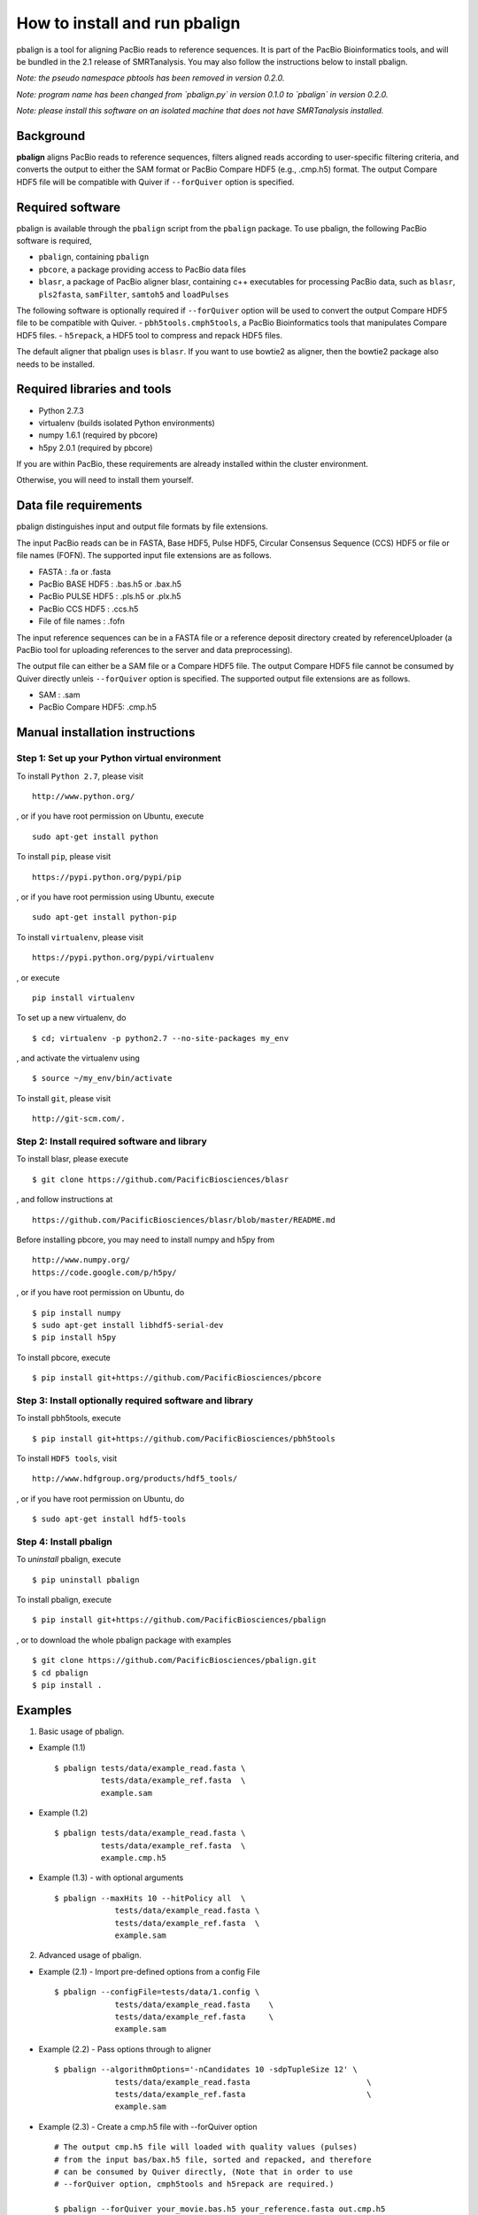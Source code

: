 How to install and run pbalign
==============================

pbalign is a tool for aligning PacBio reads to reference sequences. 
It is part of the PacBio Bioinformatics tools, and will
be bundled in the 2.1 release of SMRTanalysis. You may also follow the 
instructions below to install pbalign.

*Note: the pseudo namespace pbtools has been removed in version 0.2.0.*

*Note: program name has been changed from `pbalign.py` in version 0.1.0
to `pbalign` in version 0.2.0.*

*Note: please install this software on an isolated machine that does
not have SMRTanalysis installed.*

Background
----------
**pbalign** aligns PacBio reads to reference sequences, filters aligned
reads according to user-specific filtering criteria, and converts the
output to either the SAM format or PacBio Compare HDF5 (e.g., .cmp.h5) 
format. The output Compare HDF5 file will be compatible with Quiver if
``--forQuiver`` option is specified.

Required software
-----------------
pbalign is available through the ``pbalign`` script from the 
``pbalign`` package. To use pbalign, the following PacBio software is 
required, 

- ``pbalign``, containing ``pbalign``
- ``pbcore``, a package providing access to PacBio data files
- ``blasr``, a package of PacBio aligner blasr, containing c++ executables
  for processing PacBio data, such as ``blasr``, ``pls2fasta``, 
  ``samFilter``, ``samtoh5`` and ``loadPulses``

The following software is optionally required if ``--forQuiver`` option 
will be used to convert the output Compare HDF5 file to be compatible 
with Quiver.
- ``pbh5tools.cmph5tools``, a PacBio Bioinformatics tools that manipulates Compare HDF5 files. 
- ``h5repack``, a HDF5 tool to compress and repack HDF5 files.

The default aligner that pbalign uses is ``blasr``. If you want to use
bowtie2 as aligner, then the bowtie2 package also needs to be installed.

Required libraries and tools
----------------------------
- Python 2.7.3
- virtualenv    (builds isolated Python environments)
- numpy  1.6.1  (required by pbcore)
- h5py   2.0.1  (required by pbcore)

If you are within PacBio, these requirements are already installed
within the cluster environment.

Otherwise, you will need to install them yourself.

Data file requirements
----------------------
pbalign distinguishes input and output file formats by file extensions. 

The input PacBio reads can be in FASTA, Base HDF5, Pulse HDF5, Circular 
Consensus Sequence (CCS) HDF5 or file or file names (FOFN). The supported
input file extensions are as follows.

- FASTA              : .fa or .fasta
- PacBio BASE HDF5   : .bas.h5 or .bax.h5
- PacBio PULSE HDF5  : .pls.h5 or .plx.h5
- PacBio CCS HDF5    : .ccs.h5
- File of file names : .fofn 

The input reference sequences can be in a FASTA file or a reference deposit
directory created by referenceUploader (a PacBio tool for uploading
references to the server and data preprocessing).

The output file can either be a SAM file or a Compare HDF5 file. The output
Compare HDF5 file cannot be consumed by Quiver directly unleis ``--forQuiver``
option is specified. The supported output file extensions are as follows.

- SAM                : .sam
- PacBio Compare HDF5: .cmp.h5


Manual installation instructions
--------------------------------
Step 1: Set up your Python virtual environment
```````````````````````````````````````````````````
To install ``Python 2.7``, please visit ::

    http://www.python.org/

, or if you have root permission on Ubuntu, execute ::

    sudo apt-get install python

To install ``pip``, please visit ::

    https://pypi.python.org/pypi/pip

, or if you have root permission using Ubuntu, execute ::

    sudo apt-get install python-pip

To install ``virtualenv``, please visit ::

    https://pypi.python.org/pypi/virtualenv

, or execute ::

    pip install virtualenv 

To set up a new virtualenv, do ::

    $ cd; virtualenv -p python2.7 --no-site-packages my_env 

, and activate the virtualenv using ::

    $ source ~/my_env/bin/activate


To install ``git``, please visit ::

    http://git-scm.com/.

Step 2: Install required software and library
`````````````````````````````````````````````
To install blasr, please execute ::

    $ git clone https://github.com/PacificBiosciences/blasr

, and follow instructions at ::

    https://github.com/PacificBiosciences/blasr/blob/master/README.md

Before installing pbcore, you may need to install numpy and h5py from ::

    http://www.numpy.org/
    https://code.google.com/p/h5py/

, or if you have root permission on Ubuntu, do ::

    $ pip install numpy
    $ sudo apt-get install libhdf5-serial-dev
    $ pip install h5py

To install pbcore, execute ::

    $ pip install git+https://github.com/PacificBiosciences/pbcore


Step 3: Install optionally required software and library
````````````````````````````````````````````````````````
To install pbh5tools, execute ::

    $ pip install git+https://github.com/PacificBiosciences/pbh5tools

To install ``HDF5 tools``, visit ::

    http://www.hdfgroup.org/products/hdf5_tools/

, or if you have root permission on Ubuntu, do ::

    $ sudo apt-get install hdf5-tools


Step 4: Install pbalign
```````````````````````
To *uninstall* pbalign, execute ::

    $ pip uninstall pbalign


To install pbalign, execute ::

    $ pip install git+https://github.com/PacificBiosciences/pbalign

, or to download the whole pbalign package with examples ::

    $ git clone https://github.com/PacificBiosciences/pbalign.git
    $ cd pbalign
    $ pip install . 


Examples
--------

(1) Basic usage of pbalign.

- Example (1.1) ::

    $ pbalign tests/data/example_read.fasta \
              tests/data/example_ref.fasta  \
              example.sam

- Example (1.2) ::

    $ pbalign tests/data/example_read.fasta \
              tests/data/example_ref.fasta  \
              example.cmp.h5

- Example (1.3) - with optional arguments ::

    $ pbalign --maxHits 10 --hitPolicy all  \
                 tests/data/example_read.fasta \
                 tests/data/example_ref.fasta  \
                 example.sam


(2) Advanced usage of pbalign.

- Example (2.1) - Import pre-defined options from a config File ::

    $ pbalign --configFile=tests/data/1.config \
                 tests/data/example_read.fasta    \
                 tests/data/example_ref.fasta     \
                 example.sam

- Example (2.2) - Pass options through to aligner :: 

    $ pbalign --algorithmOptions='-nCandidates 10 -sdpTupleSize 12' \
                 tests/data/example_read.fasta                         \
                 tests/data/example_ref.fasta                          \
                 example.sam


- Example (2.3) - Create a cmp.h5 file with --forQuiver option :: 

    # The output cmp.h5 file will loaded with quality values (pulses) 
    # from the input bas/bax.h5 file, sorted and repacked, and therefore
    # can be consumed by Quiver directly, (Note that in order to use 
    # --forQuiver option, cmph5tools and h5repack are required.)

    $ pbalign --forQuiver your_movie.bas.h5 your_reference.fasta out.cmp.h5



(3) Use pbalign as a library through Python API.

- Example (3.1) ::

    $ python
    >>> from pbalign.pbalignrunner import PBAlignRunner
    >>> # Specify arguments in a list.
    >>> args = ['--maxHits', '20', 'tests/data/example_read.fasta',\
    ...         'tests/data/example_ref.fasta', 'example.sam']
    >>> # Create a PBAlignRunner object.
    >>> a = PBAlignRunner(args)
    >>> # Execute.
    >>> exitCode = a.start()
    >>> # Show all files used.
    >>> print a.fileNames


Usage
-----
::

    usage: pbalign [-h] [--verbose] [--version] [--profile] [--debug]
                   [--regionTable REGIONTABLE] [--configFile CONFIGFILE]
                   [--algorithm {blasr,bowtie}] [--maxHits MAXHITS]
                   [--minAnchorSize MINANCHORSIZE]
                   [--useccs {useccs,useccsall,useccsdenovo}]
                   [--noSplitSubreads] [--nproc NPROC]
                   [--algorithmOptions ALGORITHMOPTIONS]
                   [--maxDivergence MAXDIVERGENCE] [--minAccuracy MINACCURACY]
                   [--minLength MINLENGTH]
                   [--scoreFunction {alignerscore,editdist,blasrscore}]
                   [--scoreCutoff SCORECUTOFF]
                   [--hitPolicy {randombest,allbest,random,all}] [--forQuiver]
                   [--seed SEED] [--tmpDir TMPDIR]
                   inputFileName referencePath outputFileName
    
    Mapping PacBio sequences to references using an algorithm
    selected from a selection of supported command-line alignment
    algorithms. Input can be a fasta, pls.h5, bas.h5 or ccs.h5
    file or a fofn (file of file names). Output is in either
    cmp.h5 or sam format.
    
    positional arguments:
      inputFileName         The input file can be a fasta, pls.h5, bas.h5, ccs.h5
                            file or a fofn.
      referencePath         Either a reference fasta file or a reference repository.
      outputFileName        The output cmp.h5 or sam file.
    
    optional arguments:
      -h, --help            show this help message and exit
      --verbose, -v         Set the verbosity level
      --version             show program's version number and exit
      --profile             Print runtime profile at exit
      --debug               Run within a debugger session
      --regionTable REGIONTABLE
                            Specify a region table for filtering reads.
      --configFile CONFIGFILE
                            Specify a set of user-defined argument values.
      --algorithm {blasr,bowtie}
                            Select an aligorithm from ('blasr', 'bowtie').
                            Default algorithm is blasr.
      --maxHits MAXHITS     The maximum number of matches of each read to the
                            reference sequence that will be evaluated. Default
                            value is 10.
      --minAnchorSize MINANCHORSIZE
                            The minimum anchor size defines the length of the read
                            that must match against the reference sequence. Default
                            value is 12.
      --useccs {useccs,useccsall,useccsdenovo}
                            Map the ccsSequence to the genome first, then align
                            subreads to the interval that the CCS reads mapped to.
                              useccs: only maps subreads that span the length of
                                      the template.
                              useccsall: maps all subreads.
                              useccsdenovo: maps ccs only.
      --noSplitSubreads     Do not split reads into subreads even if subread
                            regions are available.
                            Default value is False.
      --nproc NPROC         Number of threads. Default value is 8.
      --algorithmOptions ALGORITHMOPTIONS
                            Pass alignment options through.
      --maxDivergence MAXDIVERGENCE
                            The maximum allowed percentage divergence of a read
                            from the reference sequence. Default value is 30.
      --minAccuracy MINACCURACY
                            The minimum percentage accuracy of alignments that
                            will be evaluated. Default value is 70.
      --minLength MINLENGTH
                            The minimum aligned read length of alignments that
                            will be evaluated. Default value is 50.
      --scoreFunction {alignerscore,editdist,blasrscore}
                            Specify a score function for evaluating alignments.
                              alignerscore : aligner's score in the SAM tag 'as'.
                              editdist     : edit distance between read and reference.
                              blasrscore   : blasr's default score function.
                            Default value is alignerscore.
      --scoreCutoff SCORECUTOFF
                            The worst score to output an alignment.
      --hitPolicy {randombest,allbest,random,all}
                            Specify a policy for how to treat multiple hit
                              random    : selects a random hit.
                              all       : selects all hits.
                              allbest   : selects all the best score hits.
                              randombest: selects a random hit from all best
                                          alignment score hits.
                            Default value is randombest.
      --forQuiver           The output cmp.h5 file which will be sorted, loaded
                            with pulse information, and repacked, so that it
                            can be consumed by quiver directly. This requires
                            the input file to be in PacBio bas/pls.h5 format.
                            Default value is False.
      --seed SEED           Initialize the random number generator with a none-zero
                            integer. Zero means that current system time is used.
                            Default value is 1.
      --tmpDir TMPDIR       Specify a directory for saving temporary files.
                            Default is /scratch.
